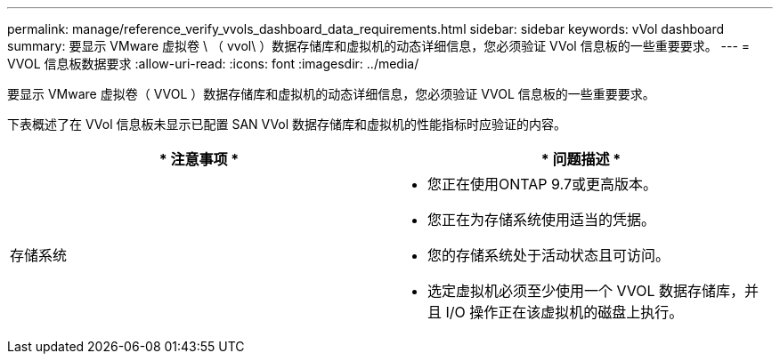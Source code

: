 ---
permalink: manage/reference_verify_vvols_dashboard_data_requirements.html 
sidebar: sidebar 
keywords: vVol dashboard 
summary: 要显示 VMware 虚拟卷 \ （ vvol\ ）数据存储库和虚拟机的动态详细信息，您必须验证 VVol 信息板的一些重要要求。 
---
= VVOL 信息板数据要求
:allow-uri-read: 
:icons: font
:imagesdir: ../media/


[role="lead"]
要显示 VMware 虚拟卷（ VVOL ）数据存储库和虚拟机的动态详细信息，您必须验证 VVOL 信息板的一些重要要求。

下表概述了在 VVol 信息板未显示已配置 SAN VVol 数据存储库和虚拟机的性能指标时应验证的内容。

|===
| * 注意事项 * | * 问题描述 * 


 a| 
存储系统
 a| 
* 您正在使用ONTAP 9.7或更高版本。
* 您正在为存储系统使用适当的凭据。
* 您的存储系统处于活动状态且可访问。
* 选定虚拟机必须至少使用一个 VVOL 数据存储库，并且 I/O 操作正在该虚拟机的磁盘上执行。


|===